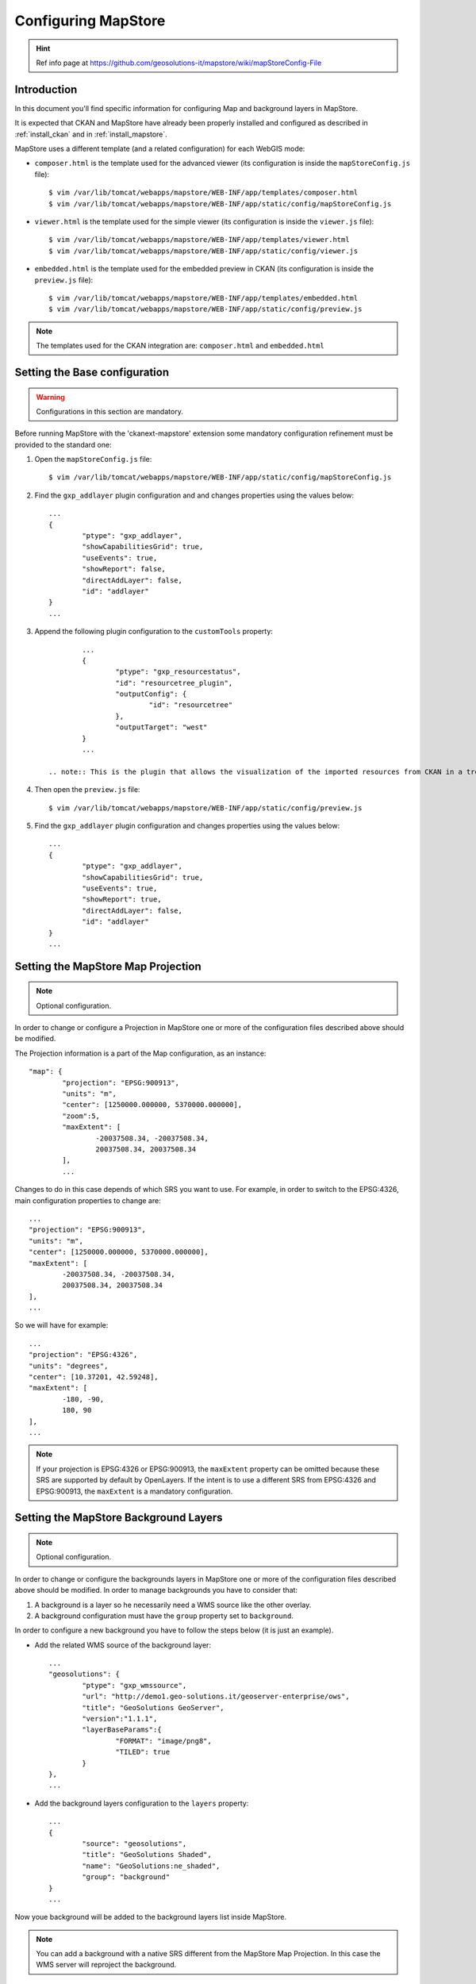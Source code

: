 .. _config_mapstore:

####################
Configuring MapStore
####################

.. hint::
   Ref info page at https://github.com/geosolutions-it/mapstore/wiki/mapStoreConfig-File

============
Introduction
============

In this document you'll find specific information for configuring Map and background layers in MapStore. 

It is expected that CKAN and MapStore have already been properly installed and configured as described 
in :ref:`install_ckan` and in :ref:`install_mapstore`.

MapStore uses a different template (and a related configuration) for each WebGIS mode:

- ``composer.html`` is the template used for the advanced viewer 
  (its configuration is inside the ``mapStoreConfig.js`` file)::

		$ vim /var/lib/tomcat/webapps/mapstore/WEB-INF/app/templates/composer.html
		$ vim /var/lib/tomcat/webapps/mapstore/WEB-INF/app/static/config/mapStoreConfig.js

- ``viewer.html`` is the template used for the simple viewer 
  (its configuration is inside the ``viewer.js`` file)::

		$ vim /var/lib/tomcat/webapps/mapstore/WEB-INF/app/templates/viewer.html
		$ vim /var/lib/tomcat/webapps/mapstore/WEB-INF/app/static/config/viewer.js
		
- ``embedded.html`` is the template used for the embedded preview in CKAN 
  (its configuration is inside the ``preview.js`` file)::

		$ vim /var/lib/tomcat/webapps/mapstore/WEB-INF/app/templates/embedded.html
		$ vim /var/lib/tomcat/webapps/mapstore/WEB-INF/app/static/config/preview.js
		
.. note:: The templates used for the CKAN integration are: ``composer.html`` and ``embedded.html``

==============================
Setting the Base configuration
==============================

.. warning:: Configurations in this section are mandatory.

Before running MapStore with the 'ckanext-mapstore' extension some mandatory configuration refinement 
must be provided  to the standard one:

1) Open the ``mapStoreConfig.js`` file::

	$ vim /var/lib/tomcat/webapps/mapstore/WEB-INF/app/static/config/mapStoreConfig.js
	
2) Find the ``gxp_addlayer`` plugin configuration and and changes properties using the values below::

		...
		{
			"ptype": "gxp_addlayer",
			"showCapabilitiesGrid": true,
			"useEvents": true,
			"showReport": false,
			"directAddLayer": false,
			"id": "addlayer"
		}
		...

3) Append the following plugin configuration to the ``customTools`` property::

		...
		{
			"ptype": "gxp_resourcestatus",
			"id": "resourcetree_plugin",
			"outputConfig": {
				"id": "resourcetree"
			},
			"outputTarget": "west"
		}
		...
		
	.. note:: This is the plugin that allows the visualization of the imported resources from CKAN in a tree tool. 
		
4) Then open the ``preview.js`` file::

	$ vim /var/lib/tomcat/webapps/mapstore/WEB-INF/app/static/config/preview.js
	
5) Find the ``gxp_addlayer`` plugin configuration and changes properties using the values below::
			
		...
		{
			"ptype": "gxp_addlayer",
			"showCapabilitiesGrid": true,
			"useEvents": true,
			"showReport": true,
			"directAddLayer": false,
			"id": "addlayer"
		}
		...

===================================
Setting the MapStore Map Projection
===================================

.. note:: Optional configuration.

In order to change or configure a Projection in MapStore one or more of the configuration files described 
above should be modified.

The Projection information is a part of the Map configuration, as an instance::

	"map": {
		"projection": "EPSG:900913",
		"units": "m",
		"center": [1250000.000000, 5370000.000000],
		"zoom":5,
		"maxExtent": [
			-20037508.34, -20037508.34,
			20037508.34, 20037508.34
		],
		...
		
Changes to do in this case depends of which SRS you want to use. For example, in order to switch to the EPSG:4326,
main configuration properties to change are::

	...
	"projection": "EPSG:900913",
	"units": "m",
	"center": [1250000.000000, 5370000.000000],
	"maxExtent": [
		-20037508.34, -20037508.34,
		20037508.34, 20037508.34
	],
	...
	
So we will have for example::

	...
	"projection": "EPSG:4326",
	"units": "degrees",
	"center": [10.37201, 42.59248],
	"maxExtent": [
		-180, -90,
		180, 90
	],
	...

.. note:: If your projection is EPSG:4326 or EPSG:900913, the ``maxExtent`` property can be omitted because these SRS are 
		  supported by default by OpenLayers. If the intent is to use a different SRS from EPSG:4326 and EPSG:900913,
		  the ``maxExtent`` is a mandatory configuration.
		  
======================================
Setting the MapStore Background Layers
======================================

.. note:: Optional configuration.

In order to change or configure the backgrounds layers in MapStore one or more of the configuration files described 
above should be modified. 
In order to manage backgrounds you have to consider that:

1) A background is a layer so he necessarily need a WMS source like the other overlay.
2) A background configuration must have the ``group`` property set to ``background``.

In order to configure a new background you have to follow the steps below (it is just an example).

- Add the related WMS source of the background layer::

		...
		"geosolutions": {
			"ptype": "gxp_wmssource",
			"url": "http://demo1.geo-solutions.it/geoserver-enterprise/ows",
			"title": "GeoSolutions GeoServer",
			"version":"1.1.1",
			"layerBaseParams":{
				"FORMAT": "image/png8",
				"TILED": true
			}
		},
		...

- Add the background layers configuration to the ``layers`` property::

		...
		{
			"source": "geosolutions",
			"title": "GeoSolutions Shaded",
			"name": "GeoSolutions:ne_shaded",
			"group": "background"
		}
		...

Now youe background will be added to the background layers list inside MapStore.

.. note:: You can add a background with a native SRS different from the MapStore Map Projection. In this case the WMS server 
          will reproject the background.
		  
MapStore allow the possibility to add an empty background to the map. In this case you have to add the configuration below
to the 'layers' property::

		...
		{
			"source": "ol",
			"title": "Vuoto",
			"group": "background",
			"fixed": true,
			"type": "OpenLayers.Layer",
			"visibility": false,
			"args": [
				"None", {"visibility": false}
			]
		}
		...

Below a complete example with the complete Map's configuration section as described in steps above::

		{			   
		   "advancedScaleOverlay": false,
		   "gsSources":{ 
				"geosolutions": {
					"ptype": "gxp_wmssource",
					"url": "http://demo1.geo-solutions.it/geoserver-enterprise/ows",
					"title": "GeoSolutions GeoServer",
					"version":"1.1.1",
					"layerBaseParams":{
						"FORMAT": "image/png8",
						"TILED": true
					}
				},
				"mapquest": {
					"ptype": "gxp_mapquestsource"
				}, 
				"osm": { 
					"ptype": "gxp_osmsource"
				},
				"google": {
					"ptype": "gxp_googlesource" 
				},
				"bing": {
					"ptype": "gxp_bingsource" 
				}, 
				"ol": { 
					"ptype": "gxp_olsource" 
				}
			},
			"map": {
				"projection": "EPSG:900913",
				"units": "m",
				"center": [1250000.000000, 5370000.000000],
				"zoom":5,
				"maxExtent": [
					-20037508.34, -20037508.34,
					20037508.34, 20037508.34
				],
				"layers": [
					{
						"source": "google",
						"title": "Google Roadmap",
						"name": "ROADMAP",
						"group": "background"
					},{
						"source": "google",
						"title": "Google Terrain",
						"name": "TERRAIN",
						"group": "background"
					},{
						"source": "google",
						"title": "Google Hybrid",
						"name": "HYBRID",
						"group": "background"
					},{
						"source": "mapquest",
						"title": "MapQuest OpenStreetMap",
						"name": "osm",
						"group": "background"
					},{
						"source": "osm",
						"title": "Open Street Map",
						"name": "mapnik",
						"group": "background"
					},{
						"source": "bing",
						"title": "Bing Aerial",
						"name": "Aerial",
						"group": "background"
					},{
						"source": "bing",
						"title": "Bing Aerial With Labels",
						"name": "AerialWithLabels",
						"group": "background"
					},{
						"source": "geosolutions",
						"title": "Shaded",
						"name": "GeoSolutions:ne_shaded",
						"group": "background"
					},{
						"source": "ol",
						"title": "Vuoto",
						"group": "background",
						"fixed": true,
						"type": "OpenLayers.Layer",
						"visibility": false,
						"args": [
							"None", {"visibility": false}
						]
					}
				]
			}
		}			
		...
			


